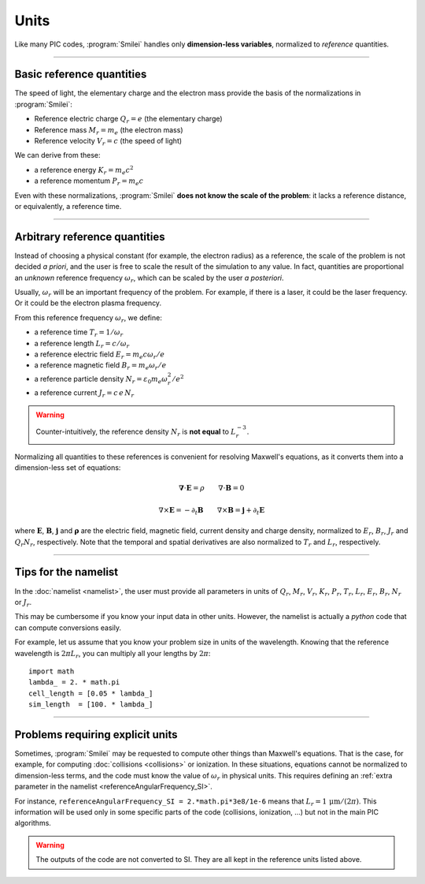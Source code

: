 Units
-----

Like many PIC codes, :program:`Smilei` handles only **dimension-less variables**,
normalized to *reference* quantities.

----

Basic reference quantities
^^^^^^^^^^^^^^^^^^^^^^^^^^

The speed of light, the elementary charge and the electron mass provide the basis
of the normalizations in :program:`Smilei`:

* Reference electric charge :math:`Q_r = e` (the elementary charge)
* Reference mass :math:`M_r = m_e` (the electron mass)
* Reference velocity :math:`V_r = c` (the speed of light)

We can derive from these:

* a reference energy :math:`K_r = m_e c^2`
* a reference momentum :math:`P_r = m_e c`

Even with these normalizations, :program:`Smilei` **does not know the scale of the problem**:
it lacks a reference distance, or equivalently, a reference time.

----

Arbitrary reference quantities
^^^^^^^^^^^^^^^^^^^^^^^^^^^^^^

Instead of choosing a physical constant (for example, the electron radius) as a reference,
the scale of the problem is not decided *a priori*, and the user is free to scale the result
of the simulation to any value.
In fact, quantities are proportional an *unknown* reference frequency
:math:`\omega_r`, which can be scaled by the user *a posteriori*.

Usually, :math:`\omega_r` will be an important frequency of the problem.
For example, if there is a laser, it could be the laser frequency. 
Or it could be the electron plasma frequency.

From this reference frequency :math:`\omega_r`, we define:

* a reference time :math:`T_r = 1/\omega_r`
* a reference length :math:`L_r = c/\omega_r` 
* a reference electric field :math:`E_r = m_e c \omega_r / e`
* a reference magnetic field :math:`B_r = m_e \omega_r / e`
* a reference particle density :math:`N_r = \varepsilon_0 m_e \omega_r^2 /e^2`
* a reference current :math:`J_r = c\, e\, N_r`

.. warning::
  
  Counter-intuitively, the reference density :math:`N_r` is **not equal** to :math:`L_r^{-3}`.

Normalizing all quantities to these references is convenient for resolving Maxwell's equations,
as it converts them into a dimension-less set of equations:

.. math::
  
  \mathbf{\nabla}\cdot\mathbf{E} = \rho
  \quad\quad
  \nabla\cdot\mathbf{B} = 0

  \nabla\times\mathbf{E} = - \partial_t \mathbf{B}
  \quad\quad
  \nabla\times\mathbf{B} = \mathbf{j} + \partial_t \mathbf{E}

where :math:`\mathbf{E}`, :math:`\mathbf{B}`, :math:`\mathbf{j}` and :math:`\mathbf{\rho}`
are the electric field, magnetic field, current density and charge density, normalized to
:math:`E_r`, :math:`B_r`, :math:`J_r` and :math:`Q_r N_r`, respectively. Note that the
temporal and spatial derivatives are also normalized to :math:`T_r` and :math:`L_r`, respectively.

----

Tips for the namelist
^^^^^^^^^^^^^^^^^^^^^

In the :doc:`namelist <namelist>`, the user must provide all parameters in units of :math:`Q_r`,
:math:`M_r`, :math:`V_r`, :math:`K_r`, :math:`P_r`, :math:`T_r`, :math:`L_r`, :math:`E_r`,
:math:`B_r`, :math:`N_r` or :math:`J_r`.

This may be cumbersome if you know your input data in other units.
However, the namelist is actually a *python* code that can compute conversions easily.

For example, let us assume that you know your problem size in units of the wavelength.
Knowing that the reference wavelength is :math:`2\pi L_r`, you can multiply all your
lengths by :math:`2\pi`::
  
  import math
  lambda_ = 2. * math.pi
  cell_length = [0.05 * lambda_]
  sim_length  = [100. * lambda_]


----

Problems requiring explicit units
^^^^^^^^^^^^^^^^^^^^^^^^^^^^^^^^^

Sometimes, :program:`Smilei` may be requested to compute other things than Maxwell's
equations. That is the case, for example, for computing :doc:`collisions <collisions>` or ionization.
In these situations, equations cannot be normalized to dimension-less terms, and
the code must know the value of :math:`\omega_r` in physical units. This requires
defining an :ref:`extra parameter in the namelist <referenceAngularFrequency_SI>`.

For instance, ``referenceAngularFrequency_SI = 2.*math.pi*3e8/1e-6`` means that
:math:`L_r = 1\,\mathrm{\mu m} /(2\pi)`.
This information will be used only in some specific parts of the code (collisions, ionization, ...)
but not in the main PIC algorithms.

.. warning::
  
  The outputs of the code are not converted to SI.
  They are all kept in the reference units listed above.
